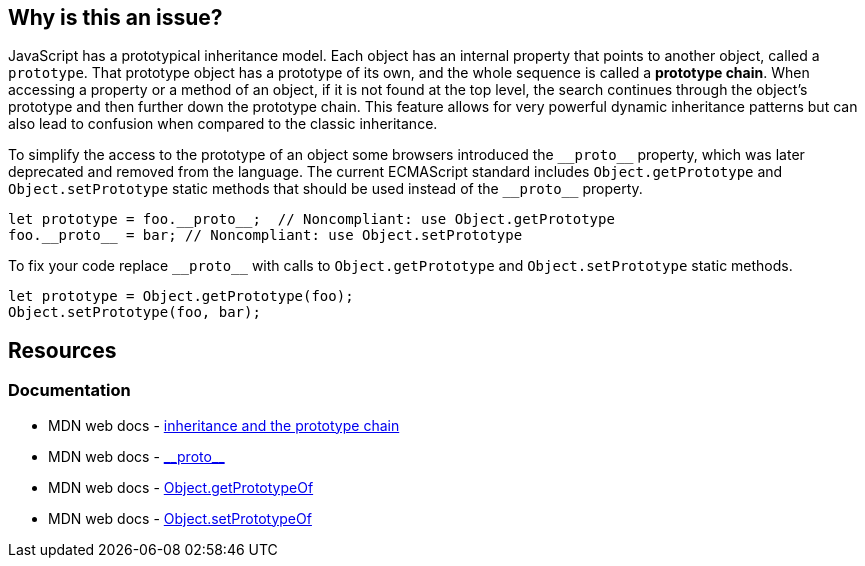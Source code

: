 == Why is this an issue?

JavaScript has a prototypical inheritance model. Each object has an internal property that points to another object, called a `prototype`. That prototype object has a prototype of its own, and the whole sequence is called a *prototype chain*. When accessing a property or a method of an object, if it is not found at the top level, the search continues through the object's prototype and then further down the prototype chain. This feature allows for very powerful dynamic inheritance patterns but can also lead to confusion when compared to the classic inheritance.

To simplify the access to the prototype of an object some browsers introduced the `\\__proto__` property, which was later deprecated and removed from the language. The current ECMAScript standard includes `Object.getPrototype` and `Object.setPrototype` static methods that should be used instead of the `\\__proto__` property.

[source,javascript,diff-id=1,diff-type=noncompliant]
----
let prototype = foo.__proto__;  // Noncompliant: use Object.getPrototype
foo.__proto__ = bar; // Noncompliant: use Object.setPrototype
----

To fix your code replace `\\__proto__` with calls to `Object.getPrototype` and `Object.setPrototype` static methods.

[source,javascript,diff-id=1,diff-type=compliant]
----
let prototype = Object.getPrototype(foo);
Object.setPrototype(foo, bar); 
----

== Resources
=== Documentation

* MDN web docs - https://developer.mozilla.org/en-US/docs/Web/JavaScript/Inheritance_and_the_prototype_chain[inheritance and the prototype chain]
* MDN web docs - https://developer.mozilla.org/en-US/docs/Web/JavaScript/Reference/Global_Objects/Object/proto[\\__proto__]
* MDN web docs - https://developer.mozilla.org/en-US/docs/Web/JavaScript/Reference/Global_Objects/Object/getPrototypeOf[Object.getPrototypeOf]
* MDN web docs - https://developer.mozilla.org/en-US/docs/Web/JavaScript/Reference/Global_Objects/Object/setPrototypeOf[Object.setPrototypeOf]
